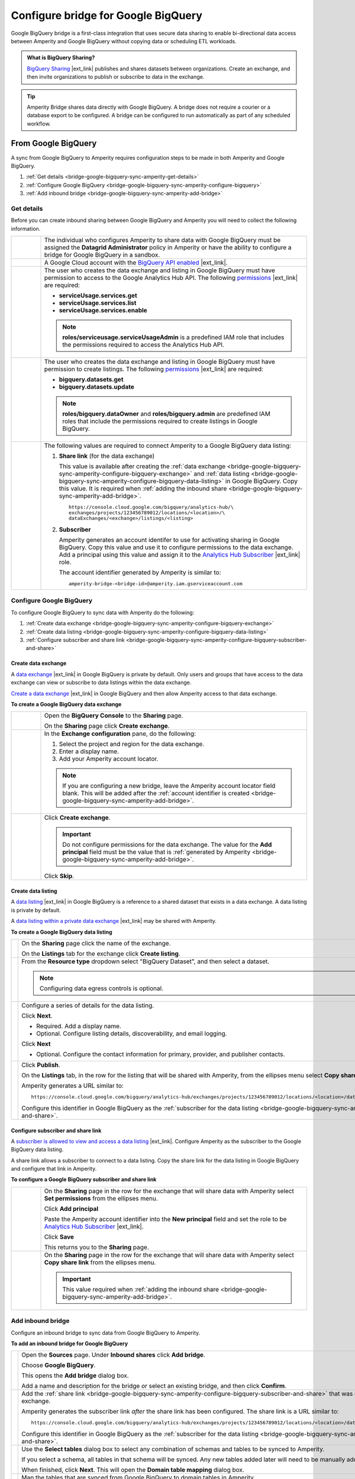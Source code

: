 .. https://docs.amperity.com/operator/


.. |source-name| replace:: Google BigQuery
.. |destination-name| replace:: Google BigQuery

.. meta::
    :description lang=en:
        Google BigQuery Bridge is a first-class integration that uses secure data sharing to enable bi-directional data access between Amperity and Google BigQuery.

.. meta::
    :content class=swiftype name=body data-type=text:
        Google BigQuery Bridge is a first-class integration that uses secure data sharing to enable bi-directional data access between Amperity and Google BigQuery.

.. meta::
    :content class=swiftype name=title data-type=string:
        Configure bridge for Google BigQuery

==================================================
Configure bridge for Google BigQuery
==================================================

.. bridge-google-bigquery-about-start

Google BigQuery bridge is a first-class integration that uses secure data sharing to enable bi-directional data access between Amperity and Google BigQuery without copying data or scheduling ETL workloads.

.. bridge-google-bigquery-about-end

.. bridge-google-bigquery-what-is-bigquery-sharing-start

.. admonition:: What is BigQuery Sharing?

   `BigQuery Sharing <https://console.cloud.google.com/bigquery/analytics-hub?inv=1&invt=Ab26qA>`__ |ext_link| publishes and shares datasets between organizations. Create an exchange, and then invite organizations to publish or subscribe to data in the exchange.

.. bridge-google-bigquery-what-is-bigquery-sharing-end

.. bridge-google-bigquery-switch-to-bridge-start

.. tip:: Amperity Bridge shares data directly with Google BigQuery. A bridge does not require a courier or a database export to be configured. A bridge can be configured to run automatically as part of any scheduled workflow.

.. bridge-google-bigquery-switch-to-bridge-end


.. _bridge-google-bigquery-sync-with-amperity:

From Google BigQuery
==================================================

.. bridge-google-bigquery-sync-amperity-start

A sync from |source-name| to Amperity requires configuration steps to be made in both Amperity and |source-name|.

.. bridge-google-bigquery-sync-amperity-end

.. bridge-google-bigquery-sync-amperity-links-start

#. :ref:`Get details <bridge-google-bigquery-sync-amperity-get-details>`
#. :ref:`Configure Google BigQuery <bridge-google-bigquery-sync-amperity-configure-bigquery>`
#. :ref:`Add inbound bridge <bridge-google-bigquery-sync-amperity-add-bridge>`

.. bridge-google-bigquery-sync-amperity-links-end


.. _bridge-google-bigquery-sync-amperity-get-details:

Get details
--------------------------------------------------

.. bridge-google-bigquery-sync-amperity-get-details-start

Before you can create inbound sharing between |source-name| and Amperity you will need to collect the following information.

.. list-table::
   :widths: 10 90
   :header-rows: 0

   * - .. image:: ../../images/steps-arrow-off-black.png
          :width: 60 px
          :alt: Requirement 1.
          :align: center
          :class: no-scaled-link
     - The individual who configures Amperity to share data with |destination-name| must be assigned the **Datagrid Administrator** policy in Amperity or have the ability to configure a bridge for |source-name| in a sandbox.


   * - .. image:: ../../images/steps-arrow-off-black.png
          :width: 60 px
          :alt: Requirement 2.
          :align: center
          :class: no-scaled-link
     - A Google Cloud account with the `BigQuery API enabled <https://cloud.google.com/bigquery/docs/bigquery-web-ui>`__ |ext_link|.


   * - .. image:: ../../images/steps-arrow-off-black.png
          :width: 60 px
          :alt: Requirement 3.
          :align: center
          :class: no-scaled-link
     - The user who creates the data exchange and listing in |source-name| must have permission to access to the Google Analytics Hub API. The following `permissions <https://cloud.google.com/bigquery/docs/analytics-hub-manage-exchanges#required_permissions>`__ |ext_link| are required:

       * **serviceUsage.services.get**
       * **serviceUsage.services.list**
       * **serviceUsage.services.enable**

       .. note:: **roles/serviceusage.serviceUsageAdmin** is a predefined IAM role that includes the permissions required to access the Analytics Hub API.


   * - .. image:: ../../images/steps-arrow-off-black.png
          :width: 60 px
          :alt: Requirement 4.
          :align: center
          :class: no-scaled-link
     - The user who creates the data exchange and listing in |destination-name| must have permission to create listings. The following `permissions <https://cloud.google.com/bigquery/docs/access-control#bigquery>`__ |ext_link| are required:

       * **bigquery.datasets.get**
       * **bigquery.datasets.update**

       .. note:: **roles/bigquery.dataOwner** and **roles/bigquery.admin** are predefined IAM roles that include the permissions required to create listings in |destination-name|.


   * - .. image:: ../../images/steps-arrow-off-black.png
          :width: 60 px
          :alt: Requirement 4.
          :align: center
          :class: no-scaled-link
     - The following values are required to connect Amperity to a |source-name| data listing:

       #. **Share link** (for the data exchange)

          This value is available after creating the :ref:`data exchange <bridge-google-bigquery-sync-amperity-configure-bigquery-exchange>` and :ref:`data listing <bridge-google-bigquery-sync-amperity-configure-bigquery-data-listing>` in |source-name|. Copy this value. It is required when :ref:`adding the inbound share <bridge-google-bigquery-sync-amperity-add-bridge>`.

          ::

             https://console.cloud.google.com/bigquery/analytics-hub/\
             exchanges/projects/123456789012/locations/<location>/\
             dataExchanges/<exchange>/listings/<listing>

       #. **Subscriber**

          Amperity generates an account identifer to use for activating sharing in |source-name|. Copy this value and use it to configure permissions to the data exchange. Add a principal using this value and assign it to the `Analytics Hub Subscriber <https://cloud.google.com/bigquery/docs/analytics-hub-grant-roles#ah-subscriber-role>`__ |ext_link| role.

          The account identifier generated by Amperity is similar to:

          ::

             amperity-bridge-<bridge-id>@amperity.iam.gserviceaccount.com


.. bridge-google-bigquery-sync-amperity-get-details-end


.. _bridge-google-bigquery-sync-amperity-configure-bigquery:

Configure Google BigQuery
--------------------------------------------------

.. bridge-google-bigquery-sync-amperity-configure-bigquery-start

To configure |source-name| to sync data with Amperity do the following:

#. :ref:`Create data exchange <bridge-google-bigquery-sync-amperity-configure-bigquery-exchange>`
#. :ref:`Create data listing <bridge-google-bigquery-sync-amperity-configure-bigquery-data-listing>`
#. :ref:`Configure subscriber and share link <bridge-google-bigquery-sync-amperity-configure-bigquery-subscriber-and-share>`

.. bridge-google-bigquery-sync-amperity-configure-bigquery-end


.. _bridge-google-bigquery-sync-amperity-configure-bigquery-exchange:

Create data exchange
++++++++++++++++++++++++++++++++++++++++++++++++++

.. bridge-google-bigquery-sync-amperity-configure-bigquery-exchange-start

A `data exchange <https://cloud.google.com/bigquery/docs/analytics-hub-manage-exchanges#console>`__ |ext_link| in |destination-name| is private by default. Only users and groups that have access to the data exchange can view or subscribe to data listings within the data exchange.

`Create a data exchange <https://cloud.google.com/bigquery/docs/analytics-hub-manage-exchanges#create-exchange>`__ |ext_link| in |destination-name| and then allow Amperity access to that data exchange.

.. bridge-google-bigquery-sync-amperity-configure-bigquery-exchange-end

**To create a Google BigQuery data exchange**

.. bridge-google-bigquery-sync-amperity-configure-bigquery-exchange-steps-start

.. list-table::
   :widths: 10 90
   :header-rows: 0

   * - .. image:: ../../images/steps-01.png
          :width: 60 px
          :alt: Step 1.
          :align: center
          :class: no-scaled-link
     - Open the **BigQuery Console** to the **Sharing** page.

       On the **Sharing** page click **Create exchange**.

   * - .. image:: ../../images/steps-02.png
          :width: 60 px
          :alt: Step 2.
          :align: center
          :class: no-scaled-link
     - In the **Exchange configuration** pane, do the following:

       #. Select the project and region for the data exchange.
       #. Enter a display name.
       #. Add your Amperity account locator.

       .. note:: If you are configuring a new bridge, leave the Amperity account locator field blank. This will be added after the :ref:`account identifier is created <bridge-google-bigquery-sync-amperity-add-bridge>`.

   * - .. image:: ../../images/steps-02.png
          :width: 60 px
          :alt: Step 2.
          :align: center
          :class: no-scaled-link
     - Click **Create exchange**.

       .. important:: Do not configure permissions for the data exchange. The value for the **Add principal** field must be the value that is :ref:`generated by Amperity <bridge-google-bigquery-sync-amperity-add-bridge>`.

       Click **Skip**.

.. bridge-google-bigquery-sync-amperity-configure-bigquery-exchange-steps-end


.. _bridge-google-bigquery-sync-amperity-configure-bigquery-data-listing:

Create data listing
++++++++++++++++++++++++++++++++++++++++++++++++++

.. bridge-google-bigquery-sync-amperity-configure-bigquery-data-listing-start

A `data listing <https://cloud.google.com/bigquery/docs/analytics-hub-manage-listings>`__ |ext_link| in |destination-name| is a reference to a shared dataset that exists in a data exchange. A data listing is private by default.

A `data listing within a private data exchange <https://cloud.google.com/bigquery/docs/analytics-hub-manage-listings#create_a_listing>`__ |ext_link| may be shared with Amperity.

.. bridge-google-bigquery-sync-amperity-configure-bigquery-data-listing-end

**To create a Google BigQuery data listing**

.. bridge-google-bigquery-sync-amperity-configure-bigquery-data-listing-steps-start

.. list-table::
   :widths: 10 90
   :header-rows: 0

   * - .. image:: ../../images/steps-01.png
          :width: 60 px
          :alt: Step 1.
          :align: center
          :class: no-scaled-link
     - On the **Sharing** page click the name of the exchange.

       On the **Listings** tab for the exchange click **Create listing**.

   * - .. image:: ../../images/steps-02.png
          :width: 60 px
          :alt: Step 2.
          :align: center
          :class: no-scaled-link
     - From the **Resource type** dropdown select "BigQuery Dataset", and then select a dataset.

       .. note:: Configuring data egress controls is optional.


   * - .. image:: ../../images/steps-03.png
          :width: 60 px
          :alt: Step 3.
          :align: center
          :class: no-scaled-link
     - Configure a series of details for the data listing.

       Click **Next**.

       * Required. Add a display name.
       * Optional. Configure listing details, discoverability, and email logging.

       Click **Next**

       * Optional. Configure the contact information for primary, provider, and publisher contacts.


   * - .. image:: ../../images/steps-04.png
          :width: 60 px
          :alt: Step 4.
          :align: center
          :class: no-scaled-link
     - Click **Publish**.

       On the **Listings** tab, in the row for the listing that will be shared with Amperity, from the ellipses menu select **Copy share link**.

       Amperity generates a URL similar to:

       ::

          https://console.cloud.google.com/bigquery/analytics-hub/exchanges/projects/123456789012/locations/<location>/dataExchanges/<exchange>/listings/<listing>

       Configure this identifier in |source-name| as the :ref:`subscriber for the data listing <bridge-google-bigquery-sync-amperity-configure-bigquery-subscriber-and-share>`.

.. bridge-google-bigquery-sync-amperity-configure-bigquery-data-listing-steps-end


.. _bridge-google-bigquery-sync-amperity-configure-bigquery-subscriber-and-share:

Configure subscriber and share link
++++++++++++++++++++++++++++++++++++++++++++++++++

.. bridge-google-bigquery-sync-amperity-configure-bigquery-subscriber-and-share-start

A `subscriber is allowed to view and access a data listing <https://cloud.google.com/bigquery/docs/analytics-hub-manage-subscriptions>`__ |ext_link|. Configure Amperity as the subscriber to the |source-name| data listing.

A share link allows a subscriber to connect to a data listing. Copy the share link for the data listing in |source-name| and configure that link in Amperity.

.. bridge-google-bigquery-sync-amperity-configure-bigquery-subscriber-and-share-end

**To configure a Google BigQuery subscriber and share link**

.. bridge-google-bigquery-sync-amperity-configure-bigquery-subscriber-and-share-steps-start

.. list-table::
   :widths: 10 90
   :header-rows: 0

   * - .. image:: ../../images/steps-01.png
          :width: 60 px
          :alt: Step 1.
          :align: center
          :class: no-scaled-link
     - On the **Sharing** page in the row for the exchange that will share data with Amperity select **Set permissions** from the ellipses menu.

       Click **Add principal**

       Paste the Amperity account identifier into the **New principal** field and set the role to be `Analytics Hub Subscriber <https://cloud.google.com/bigquery/docs/analytics-hub-grant-roles#ah-subscriber-role>`__ |ext_link|.

       Click **Save**

       This returns you to the **Sharing** page.

   * - .. image:: ../../images/steps-02.png
          :width: 60 px
          :alt: Step 2.
          :align: center
          :class: no-scaled-link
     - On the **Sharing** page in the row for the exchange that will share data with Amperity select **Copy share link** from the ellipses menu.

       .. important:: This value required when :ref:`adding the inbound share <bridge-google-bigquery-sync-amperity-add-bridge>`.


.. bridge-google-bigquery-sync-amperity-configure-bigquery-subscriber-and-share-steps-end


.. _bridge-google-bigquery-sync-amperity-add-bridge:

Add inbound bridge
--------------------------------------------------

.. bridge-google-bigquery-sync-amperity-add-inbound-bridge-start

Configure an inbound bridge to sync data from Google BigQuery to Amperity.

.. bridge-google-bigquery-sync-amperity-add-inbound-bridge-end

**To add an inbound bridge for Google BigQuery**

.. bridge-google-bigquery-sync-amperity-add-inbound-bridge-steps-start

.. list-table::
   :widths: 10 90
   :header-rows: 0

   * - .. image:: ../../images/steps-01.png
          :width: 60 px
          :alt: Step 1.
          :align: center
          :class: no-scaled-link
     - Open the **Sources** page. Under **Inbound shares** click **Add bridge**. 

       Choose **Google BigQuery**.

       .. image:: ../../images/bridge-inbound-choose-bigquery.png
          :width: 320 px
          :alt: Add a bridge for a sync.
          :align: left
          :class: no-scaled-link

       This opens the **Add bridge** dialog box. 

       .. image:: ../../images/bridge-inbound-name-description.png
          :width: 500 px
          :alt: Add a bridge for a sync.
          :align: left
          :class: no-scaled-link

       Add a name and description for the bridge *or* select an existing bridge, and then click **Confirm**.


   * - .. image:: ../../images/steps-02.png
          :width: 60 px
          :alt: Step 2.
          :align: center
          :class: no-scaled-link
     - Add the :ref:`share link <bridge-google-bigquery-sync-amperity-configure-bigquery-subscriber-and-share>` that was copied from the |source-name| data exchange.

       Amperity generates the subscriber link *after* the share link has been configured. The share link is a URL similar to:

       ::

          https://console.cloud.google.com/bigquery/analytics-hub/exchanges/projects/123456789012/locations/<location>/dataExchanges/<exchange>/listings/<listing>

       Configure this identifier in |source-name| as the :ref:`subscriber for the data listing <bridge-google-bigquery-sync-amperity-configure-bigquery-subscriber-and-share>`.


   * - .. image:: ../../images/steps-03.png
          :width: 60 px
          :alt: Step 3.
          :align: center
          :class: no-scaled-link
     - Use the **Select tables** dialog box to select any combination of schemas and tables to be synced to Amperity.

       .. image:: ../../images/bridge-select-databases-and-tables.png
          :width: 500 px
          :alt: Select schemas and tables to be shared.
          :align: left
          :class: no-scaled-link

       If you select a schema, all tables in that schema will be synced. Any new tables added later will need to be manually added to the sync. 

       When finished, click **Next**. This will open the **Domain table mapping** dialog box.


   * - .. image:: ../../images/steps-04.png
          :width: 60 px
          :alt: Step 4.
          :align: center
          :class: no-scaled-link
     - Map the tables that are synced from |source-name| to domain tables in Amperity.

       .. image:: ../../images/bridge-map-inbound-to-domain.png
          :width: 500 px
          :alt: Map synced tables to domain tables.
          :align: left
          :class: no-scaled-link

       Tables that are synced with Amperity are added as domain tables.

       * The names of synced tables must be unique among all domain tables.
       * Primary keys are not assigned.
       * Semantic tags are not applied.

       .. tip:: Use a custom domain table to assign primary keys, apply semantic tags, and shape data within synced tables to support any of your Amperity workflows.

       When finished, click **Save and sync**. This will start a workflow that synchronizes data from |source-name| to Amperity and will create the mapped domain table names.

       You can manually sync tables that are synced with Amperity using the **Sync** option from the **Actions** menu for the inbound bridge.


.. bridge-google-bigquery-sync-amperity-add-inbound-bridge-steps-end
